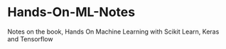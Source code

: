 * Hands-On-ML-Notes
Notes on the book, Hands On Machine Learning with Scikit Learn, Keras and Tensorflow
